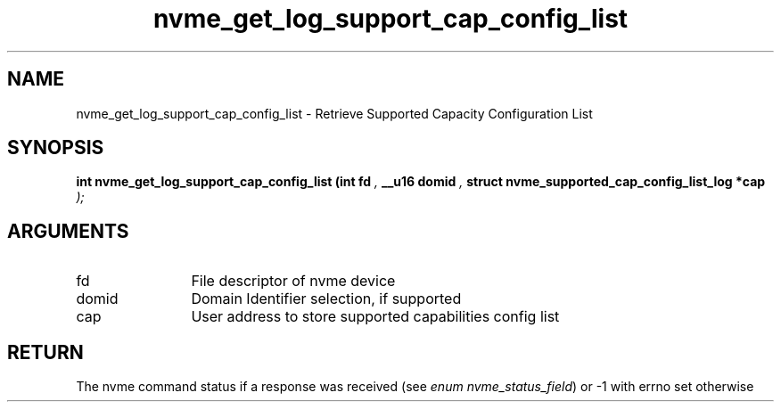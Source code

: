 .TH "nvme_get_log_support_cap_config_list" 9 "nvme_get_log_support_cap_config_list" "September 2023" "libnvme API manual" LINUX
.SH NAME
nvme_get_log_support_cap_config_list \- Retrieve Supported Capacity Configuration List
.SH SYNOPSIS
.B "int" nvme_get_log_support_cap_config_list
.BI "(int fd "  ","
.BI "__u16 domid "  ","
.BI "struct nvme_supported_cap_config_list_log *cap "  ");"
.SH ARGUMENTS
.IP "fd" 12
File descriptor of nvme device
.IP "domid" 12
Domain Identifier selection, if supported
.IP "cap" 12
User address to store supported capabilities config list
.SH "RETURN"
The nvme command status if a response was received (see
\fIenum nvme_status_field\fP) or -1 with errno set otherwise

